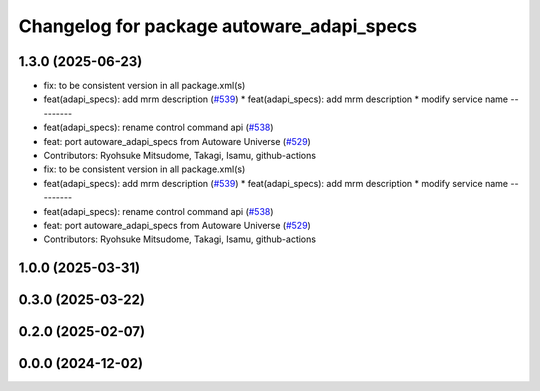 ^^^^^^^^^^^^^^^^^^^^^^^^^^^^^^^^^^^^^^^^^^
Changelog for package autoware_adapi_specs
^^^^^^^^^^^^^^^^^^^^^^^^^^^^^^^^^^^^^^^^^^

1.3.0 (2025-06-23)
------------------
* fix: to be consistent version in all package.xml(s)
* feat(adapi_specs): add mrm description (`#539 <https://github.com/autowarefoundation/autoware_core/issues/539>`_)
  * feat(adapi_specs): add mrm description
  * modify service name
  ---------
* feat(adapi_specs): rename control command api (`#538 <https://github.com/autowarefoundation/autoware_core/issues/538>`_)
* feat: port autoware_adapi_specs from Autoware Universe (`#529 <https://github.com/autowarefoundation/autoware_core/issues/529>`_)
* Contributors: Ryohsuke Mitsudome, Takagi, Isamu, github-actions

* fix: to be consistent version in all package.xml(s)
* feat(adapi_specs): add mrm description (`#539 <https://github.com/autowarefoundation/autoware_core/issues/539>`_)
  * feat(adapi_specs): add mrm description
  * modify service name
  ---------
* feat(adapi_specs): rename control command api (`#538 <https://github.com/autowarefoundation/autoware_core/issues/538>`_)
* feat: port autoware_adapi_specs from Autoware Universe (`#529 <https://github.com/autowarefoundation/autoware_core/issues/529>`_)
* Contributors: Ryohsuke Mitsudome, Takagi, Isamu, github-actions

1.0.0 (2025-03-31)
------------------

0.3.0 (2025-03-22)
------------------

0.2.0 (2025-02-07)
------------------

0.0.0 (2024-12-02)
------------------
